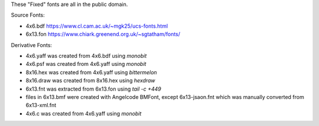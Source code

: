 These "Fixed" fonts are all in the public domain.

Source Fonts:

* 4x6.bdf https://www.cl.cam.ac.uk/~mgk25/ucs-fonts.html
* 6x13.fon https://www.chiark.greenend.org.uk/~sgtatham/fonts/

Derivative Fonts:

* 4x6.yaff was created from 4x6.bdf using `monobit`
* 4x6.psf was created from 4x6.yaff using `monobit`
* 8x16.hex was created from 4x6.yaff using `bittermelon`
* 8x16.draw was created from 8x16.hex using `hexdraw`
* 6x13.fnt was extracted from 6x13.fon using `tail -c +449`
* files in 6x13.bmf were created with Angelcode BMFont, except 6x13-jsaon.fnt which was manually converted from 6x13-xml.fnt
* 4x6.c was created from 4x6.yaff using `monobit`
